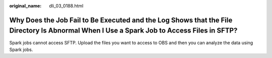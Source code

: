 :original_name: dli_03_0188.html

.. _dli_03_0188:

Why Does the Job Fail to Be Executed and the Log Shows that the File Directory Is Abnormal When I Use a Spark Job to Access Files in SFTP?
==========================================================================================================================================

Spark jobs cannot access SFTP. Upload the files you want to access to OBS and then you can analyze the data using Spark jobs.
